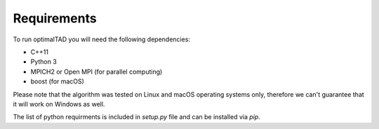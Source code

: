 Requirements
=============

To run optimalTAD you will need the following dependencies:

* C++11
* Python 3
* MPICH2 or Open MPI (for parallel computing)
* boost (for macOS)

Please note that the algorithm was tested on Linux and macOS operating systems only, therefore we can't guarantee that it will work on Windows as well.


The list of python requirments is included in `setup.py` file and can be installed via `pip`.



